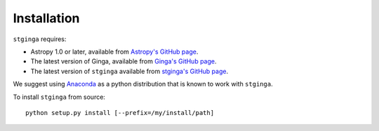 .. _stginga-install:

Installation
============

``stginga`` requires:

* Astropy 1.0 or later, available from
  `Astropy's GitHub page <https://github.com/astropy/astropy>`_.
* The latest version of Ginga, available from
  `Ginga's GitHub page <https://github.com/ejeschke/ginga/>`_.
* The latest version of ``stginga`` available from
  `stginga's GitHub page <https://github.com/spacetelescope/stginga>`_.

We suggest using  `Anaconda <https://www.continuum.io/downloads>`_ as a
python distribution that is known to work with ``stginga``.

To install ``stginga`` from source::

    python setup.py install [--prefix=/my/install/path]
